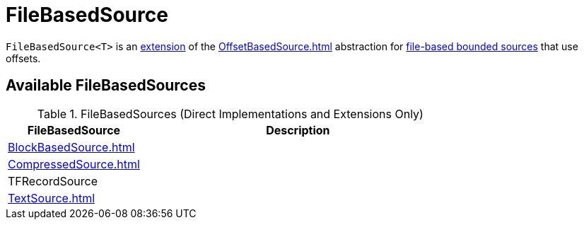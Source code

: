 = FileBasedSource

`FileBasedSource<T>` is an <<contract, extension>> of the xref:OffsetBasedSource.adoc[] abstraction for <<implementations, file-based bounded sources>> that use offsets.

== [[implementations]] Available FileBasedSources

.FileBasedSources (Direct Implementations and Extensions Only)
[cols="30,70",options="header",width="100%"]
|===
| FileBasedSource
| Description

| xref:BlockBasedSource.adoc[]
| [[BlockBasedSource]]

| xref:CompressedSource.adoc[]
| [[CompressedSource]]

| TFRecordSource
| [[TFRecordSource]]

| xref:TextSource.adoc[]
| [[TextSource]]

|===
